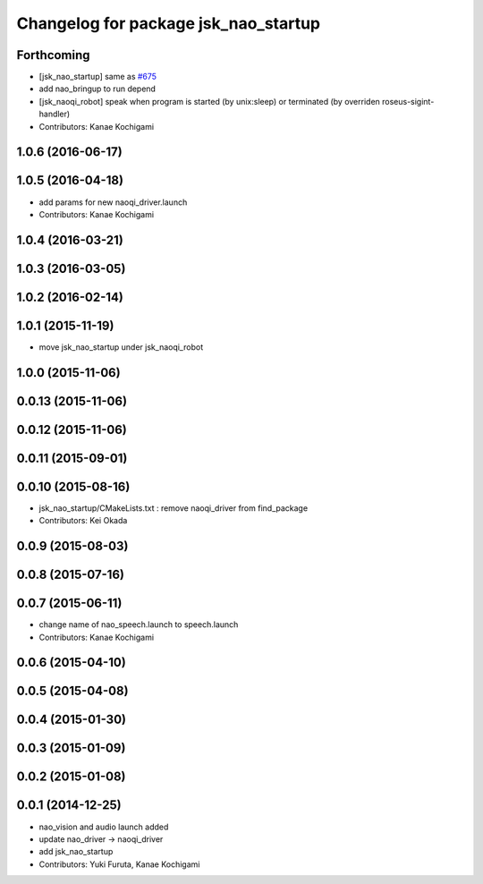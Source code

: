 ^^^^^^^^^^^^^^^^^^^^^^^^^^^^^^^^^^^^^
Changelog for package jsk_nao_startup
^^^^^^^^^^^^^^^^^^^^^^^^^^^^^^^^^^^^^

Forthcoming
-----------
* [jsk_nao_startup] same as `#675 <https://github.com/jsk-ros-pkg/jsk_robot/issues/675>`_
* add nao_bringup to run depend
* [jsk_naoqi_robot] speak when program is started (by unix:sleep) or terminated (by overriden roseus-sigint-handler)
* Contributors: Kanae Kochigami

1.0.6 (2016-06-17)
------------------

1.0.5 (2016-04-18)
------------------
* add params for new naoqi_driver.launch
* Contributors: Kanae Kochigami

1.0.4 (2016-03-21)
------------------

1.0.3 (2016-03-05)
------------------

1.0.2 (2016-02-14)
------------------

1.0.1 (2015-11-19)
------------------
* move jsk_nao_startup under jsk_naoqi_robot

1.0.0 (2015-11-06)
------------------

0.0.13 (2015-11-06)
-------------------

0.0.12 (2015-11-06)
-------------------

0.0.11 (2015-09-01)
-------------------

0.0.10 (2015-08-16)
-------------------
* jsk_nao_startup/CMakeLists.txt : remove naoqi_driver from find_package
* Contributors: Kei Okada

0.0.9 (2015-08-03)
------------------

0.0.8 (2015-07-16)
------------------

0.0.7 (2015-06-11)
------------------
* change name of nao_speech.launch to speech.launch
* Contributors: Kanae Kochigami

0.0.6 (2015-04-10)
------------------

0.0.5 (2015-04-08)
------------------

0.0.4 (2015-01-30)
------------------

0.0.3 (2015-01-09)
------------------

0.0.2 (2015-01-08)
------------------

0.0.1 (2014-12-25)
------------------
* nao_vision and audio launch added
* update nao_driver -> naoqi_driver
* add jsk_nao_startup
* Contributors: Yuki Furuta, Kanae Kochigami
